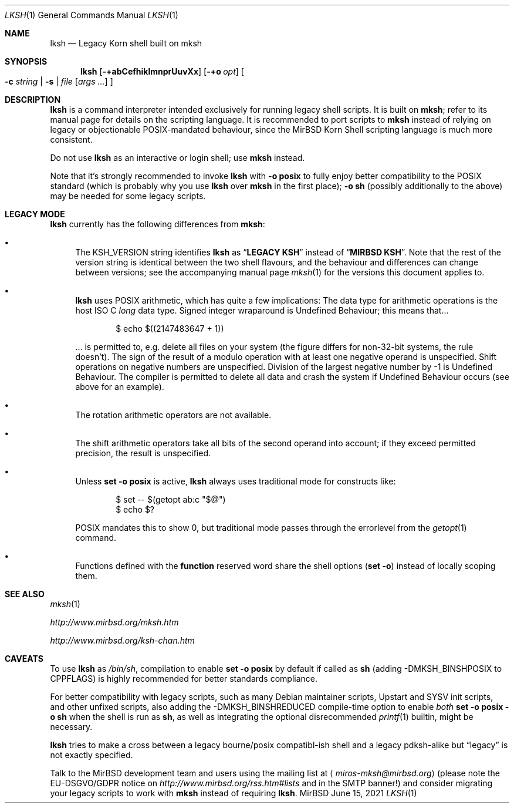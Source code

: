 .\" $MirOS: src/bin/mksh/lksh.1,v 1.27 2021/06/15 01:27:18 tg Exp $
.\"-
.\" Copyright (c) 2008, 2009, 2010, 2012, 2013, 2015, 2016, 2017, 2018
.\"	mirabilos <m@mirbsd.org>
.\"
.\" Provided that these terms and disclaimer and all copyright notices
.\" are retained or reproduced in an accompanying document, permission
.\" is granted to deal in this work without restriction, including un‐
.\" limited rights to use, publicly perform, distribute, sell, modify,
.\" merge, give away, or sublicence.
.\"
.\" This work is provided “AS IS” and WITHOUT WARRANTY of any kind, to
.\" the utmost extent permitted by applicable law, neither express nor
.\" implied; without malicious intent or gross negligence. In no event
.\" may a licensor, author or contributor be held liable for indirect,
.\" direct, other damage, loss, or other issues arising in any way out
.\" of dealing in the work, even if advised of the possibility of such
.\" damage or existence of a defect, except proven that it results out
.\" of said person’s immediate fault when using the work as intended.
.\"-
.\" Try to make GNU groff and AT&T nroff more compatible
.\" * ` generates ‘ in gnroff, so use \`
.\" * ' generates ’ in gnroff, \' generates ´, so use \*(aq
.\" * - generates ‐ in gnroff, \- generates −, so .tr it to -
.\"   thus use - for hyphens and \- for minus signs and option dashes
.\" * ~ is size-reduced and placed atop in groff, so use \*(TI
.\" * ^ is size-reduced and placed atop in groff, so use \*(ha
.\" * \(en does not work in nroff, so use \*(en for a solo en dash
.\" *   and \*(EM for a correctly spaced em dash
.\" * <>| are problematic, so redefine and use \*(Lt\*(Gt\*(Ba
.\" Also make sure to use \& *before* a punctuation char that is to not
.\" be interpreted as punctuation, and especially with two-letter words
.\" but also (after) a period that does not end a sentence (“e.g.\&”).
.\" The section after the "doc" macropackage has been loaded contains
.\" additional code to convene between the UCB mdoc macropackage (and
.\" its variant as BSD mdoc in groff) and the GNU mdoc macropackage.
.\"
.ie \n(.g \{\
.	if \*[.T]ascii .tr \-\N'45'
.	if \*[.T]latin1 .tr \-\N'45'
.	if \*[.T]utf8 .tr \-\N'45'
.	ds <= \[<=]
.	ds >= \[>=]
.	ds Rq \[rq]
.	ds Lq \[lq]
.	ds sL \(aq
.	ds sR \(aq
.	if \*[.T]utf8 .ds sL `
.	if \*[.T]ps .ds sL `
.	if \*[.T]utf8 .ds sR '
.	if \*[.T]ps .ds sR '
.	ds aq \(aq
.	ds TI \(ti
.	ds ha \(ha
.	ds en \(en
.\}
.el \{\
.	ds aq '
.	ds TI ~
.	ds ha ^
.	ds en \(em
.\}
.ie n \{\
.	ds EM \ \*(en\ \&
.\}
.el \{\
.	ds EM \f(TR\^\(em\^\fP
.\}
.\"
.\" Implement .Dd with the Mdocdate RCS keyword
.\"
.rn Dd xD
.de Dd
.ie \\$1$Mdocdate: \{\
.	xD \\$2 \\$3, \\$4
.\}
.el .xD \\$1 \\$2 \\$3 \\$4 \\$5 \\$6 \\$7 \\$8
..
.\"
.\" .Dd must come before definition of .Mx, because when called
.\" with -mandoc, it might implement .Mx itself, but we want to
.\" use our own definition. And .Dd must come *first*, always.
.\"
.Dd $Mdocdate: June 15 2021 $
.\"
.\" Check which macro package we use, and do other -mdoc setup.
.\"
.ie \n(.g \{\
.	if \*[.T]utf8 .tr \[la]\*(Lt
.	if \*[.T]utf8 .tr \[ra]\*(Gt
.	ie d volume-ds-1 .ds tT gnu
.	el .ie d doc-volume-ds-1 .ds tT gnp
.	el .ds tT bsd
.\}
.el .ds tT ucb
.\"
.\" Implement .Mx (MirBSD)
.\"
.ie "\*(tT"gnu" \{\
.	eo
.	de Mx
.	nr curr-font \n[.f]
.	nr curr-size \n[.ps]
.	ds str-Mx \f[\n[curr-font]]\s[\n[curr-size]u]
.	ds str-Mx1 \*[Tn-font-size]\%MirBSD\*[str-Mx]
.	if !\n[arg-limit] \
.	if \n[.$] \{\
.	ds macro-name Mx
.	parse-args \$@
.	\}
.	if (\n[arg-limit] > \n[arg-ptr]) \{\
.	nr arg-ptr +1
.	ie (\n[type\n[arg-ptr]] == 2) \
.	as str-Mx1 \~\*[arg\n[arg-ptr]]
.	el \
.	nr arg-ptr -1
.	\}
.	ds arg\n[arg-ptr] "\*[str-Mx1]
.	nr type\n[arg-ptr] 2
.	ds space\n[arg-ptr] "\*[space]
.	nr num-args (\n[arg-limit] - \n[arg-ptr])
.	nr arg-limit \n[arg-ptr]
.	if \n[num-args] \
.	parse-space-vector
.	print-recursive
..
.	ec
.	ds sP \s0
.	ds tN \*[Tn-font-size]
.\}
.el .ie "\*(tT"gnp" \{\
.	eo
.	de Mx
.	nr doc-curr-font \n[.f]
.	nr doc-curr-size \n[.ps]
.	ds doc-str-Mx \f[\n[doc-curr-font]]\s[\n[doc-curr-size]u]
.	ds doc-str-Mx1 \*[doc-Tn-font-size]\%MirBSD\*[doc-str-Mx]
.	if !\n[doc-arg-limit] \
.	if \n[.$] \{\
.	ds doc-macro-name Mx
.	doc-parse-args \$@
.	\}
.	if (\n[doc-arg-limit] > \n[doc-arg-ptr]) \{\
.	nr doc-arg-ptr +1
.	ie (\n[doc-type\n[doc-arg-ptr]] == 2) \
.	as doc-str-Mx1 \~\*[doc-arg\n[doc-arg-ptr]]
.	el \
.	nr doc-arg-ptr -1
.	\}
.	ds doc-arg\n[doc-arg-ptr] "\*[doc-str-Mx1]
.	nr doc-type\n[doc-arg-ptr] 2
.	ds doc-space\n[doc-arg-ptr] "\*[doc-space]
.	nr doc-num-args (\n[doc-arg-limit] - \n[doc-arg-ptr])
.	nr doc-arg-limit \n[doc-arg-ptr]
.	if \n[doc-num-args] \
.	doc-parse-space-vector
.	doc-print-recursive
..
.	ec
.	ds sP \s0
.	ds tN \*[doc-Tn-font-size]
.\}
.el \{\
.	de Mx
.	nr cF \\n(.f
.	nr cZ \\n(.s
.	ds aa \&\f\\n(cF\s\\n(cZ
.	if \\n(aC==0 \{\
.		ie \\n(.$==0 \&MirBSD\\*(aa
.		el .aV \\$1 \\$2 \\$3 \\$4 \\$5 \\$6 \\$7 \\$8 \\$9
.	\}
.	if \\n(aC>\\n(aP \{\
.		nr aP \\n(aP+1
.		ie \\n(C\\n(aP==2 \{\
.			as b1 \&MirBSD\ #\&\\*(A\\n(aP\\*(aa
.			ie \\n(aC>\\n(aP \{\
.				nr aP \\n(aP+1
.				nR
.			\}
.			el .aZ
.		\}
.		el \{\
.			as b1 \&MirBSD\\*(aa
.			nR
.		\}
.	\}
..
.\}
.\"-
.Dt LKSH 1
.Os MirBSD
.Sh NAME
.Nm lksh
.Nd Legacy Korn shell built on mksh
.Sh SYNOPSIS
.Nm
.Bk -words
.Op Fl +abCefhiklmnprUuvXx
.Op Fl +o Ar opt
.Oo
.Fl c Ar string \*(Ba
.Fl s \*(Ba
.Ar file
.Op Ar args ...
.Oc
.Ek
.Sh DESCRIPTION
.Nm
is a command interpreter intended exclusively for running legacy
shell scripts.
It is built on
.Nm mksh ;
refer to its manual page for details on the scripting language.
It is recommended to port scripts to
.Nm mksh
instead of relying on legacy or objectionable POSIX-mandated behaviour,
since the MirBSD Korn Shell scripting language is much more consistent.
.Pp
Do not use
.Nm
as an interactive or login shell; use
.Nm mksh
instead.
.Pp
Note that it's strongly recommended to invoke
.Nm
with
.Fl o Ic posix
to fully enjoy better compatibility to the
.Tn POSIX
standard (which is probably why you use
.Nm
over
.Nm mksh
in the first place);
.Fl o Ic sh
(possibly additionally to the above) may be needed for some legacy scripts.
.Sh LEGACY MODE
.Nm
currently has the following differences from
.Nm mksh :
.Bl -bullet
.It
The
.Ev KSH_VERSION
string identifies
.Nm
as
.Dq Li LEGACY KSH
instead of
.Dq Li MIRBSD KSH .
Note that the rest of the version string is identical between
the two shell flavours, and the behaviour and differences can
change between versions; see the accompanying manual page
.Xr mksh 1
for the versions this document applies to.
.It
.Nm
uses
.Tn POSIX
arithmetic, which has quite a few implications:
The data type for arithmetic operations is the host
.Tn ISO
C
.Vt long
data type.
Signed integer wraparound is Undefined Behaviour; this means that...
.Bd -literal -offset indent
$ echo $((2147483647 + 1))
.Ed
.Pp
\&... is permitted to, e.g. delete all files on your system
(the figure differs for non-32-bit systems, the rule doesn't).
The sign of the result of a modulo operation with at least one
negative operand is unspecified.
Shift operations on negative numbers are unspecified.
Division of the largest negative number by \-1 is Undefined Behaviour.
The compiler is permitted to delete all data and crash the system
if Undefined Behaviour occurs (see above for an example).
.It
The rotation arithmetic operators are not available.
.It
The shift arithmetic operators take all bits of the second operand into
account; if they exceed permitted precision, the result is unspecified.
.It
Unless
.Ic set -o posix
is active,
.Nm
always uses traditional mode for constructs like:
.Bd -literal -offset indent
$ set -- $(getopt ab:c "$@")
$ echo $?
.Ed
.Pp
POSIX mandates this to show 0, but traditional mode
passes through the errorlevel from the
.Xr getopt 1
command.
.It
Functions defined with the
.Ic function
reserved word share the shell options
.Pq Ic set -o
instead of locally scoping them.
.El
.Sh SEE ALSO
.Xr mksh 1
.Pp
.Pa http://www.mirbsd.org/mksh.htm
.Pp
.Pa http://www.mirbsd.org/ksh\-chan.htm
.Sh CAVEATS
To use
.Nm
as
.Pa /bin/sh ,
compilation to enable
.Ic set -o posix
by default if called as
.Nm sh
.Pq adding Dv \-DMKSH_BINSHPOSIX to Dv CPPFLAGS
is highly recommended for better standards compliance.
.Pp
For better compatibility with legacy scripts, such as many
.Tn Debian
maintainer scripts, Upstart and SYSV init scripts, and other
unfixed scripts, also adding the
.Dv \-DMKSH_BINSHREDUCED
compile-time option to enable
.Em both
.Ic set -o posix -o sh
when the shell is run as
.Nm sh ,
as well as integrating the optional disrecommended
.Xr printf 1
builtin, might be necessary.
.Pp
.Nm
tries to make a cross between a legacy bourne/posix compatibl-ish
shell and a legacy pdksh-alike but
.Dq legacy
is not exactly specified.
.Pp
Talk to the
.Mx
development team and users using the mailing list at
.Aq Mt miros\-mksh@mirbsd.org
(please note the EU-DSGVO/GDPR notice on
.Pa http://www.mirbsd.org/rss.htm#lists
and in the SMTP banner!)
and consider migrating your legacy scripts to work with
.Nm mksh
instead of requiring
.Nm .
